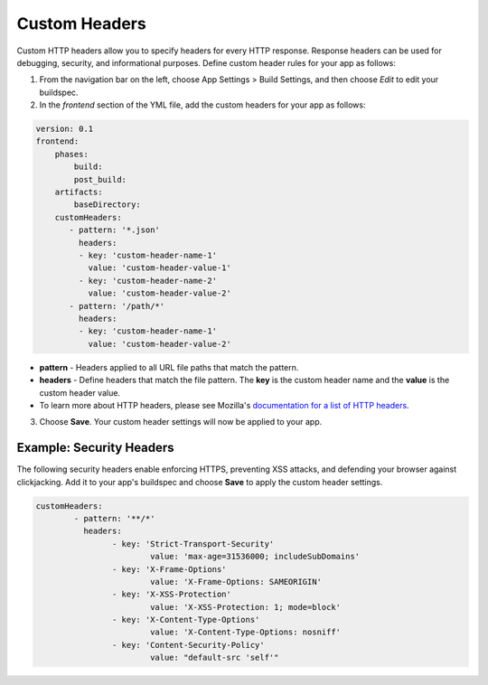.. _custom-headers:

###############
Custom Headers
###############

Custom HTTP headers allow you to specify headers for every HTTP response. Response headers can be used for debugging, security, and informational purposes. Define custom header rules for your app as follows:

1. From the navigation bar on the left, choose App Settings > Build Settings, and then choose `Edit` to edit your buildspec.
   
2. In the `frontend` section of the YML file, add the custom headers for your app as follows:

.. code-block:: yaml

	version: 0.1
	frontend:
	    phases:
	        build:
	        post_build:
	    artifacts:
	        baseDirectory:
	    customHeaders:
	       - pattern: '*.json'
	         headers:
	         - key: 'custom-header-name-1'
	           value: 'custom-header-value-1'
	         - key: 'custom-header-name-2'
	           value: 'custom-header-value-2'
	       - pattern: '/path/*'
	         headers:
	         - key: 'custom-header-name-1'
	           value: 'custom-header-value-2'

* **pattern** - Headers applied to all URL file paths that match the pattern.
* **headers** - Define headers that match the file pattern. The **key** is the custom header name and the **value** is the custom header value.
* To learn more about HTTP headers, please see Mozilla's `documentation for a list of HTTP headers <https://developer.mozilla.org/en-US/docs/Web/HTTP/Headers>`__.

3. Choose **Save**. Your custom header settings will now be applied to your app.

Example: Security Headers
=====================================

The following security headers enable enforcing HTTPS, preventing XSS attacks, and defending your browser against clickjacking. Add it to your app's buildspec and choose **Save** to apply the custom header settings.

.. code-block:: yaml

	customHeaders:
		- pattern: '**/*'
		  headers:
			- key: 'Strict-Transport-Security'
				value: 'max-age=31536000; includeSubDomains'
			- key: 'X-Frame-Options'
				value: 'X-Frame-Options: SAMEORIGIN'
			- key: 'X-XSS-Protection'
				value: 'X-XSS-Protection: 1; mode=block'
			- key: 'X-Content-Type-Options'
				value: 'X-Content-Type-Options: nosniff'
			- key: 'Content-Security-Policy'
				value: "default-src 'self'"
